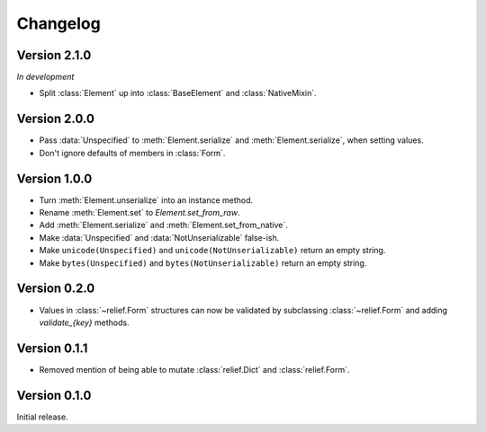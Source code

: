 Changelog
=========

Version 2.1.0
-------------

*In development*

- Split :class:`Element` up into :class:`BaseElement` and :class:`NativeMixin`.

Version 2.0.0
-------------

- Pass :data:`Unspecified` to :meth:`Element.serialize` and
  :meth:`Element.serialize`, when setting values.
- Don't ignore defaults of members in :class:`Form`.

Version 1.0.0
-------------

- Turn :meth:`Element.unserialize` into an instance method.
- Rename :meth:`Element.set` to `Element.set_from_raw`.
- Add :meth:`Element.serialize` and :meth:`Element.set_from_native`.
- Make :data:`Unspecified` and :data:`NotUnserializable` false-ish.
- Make ``unicode(Unspecified)`` and ``unicode(NotUnserializable)`` return an
  empty string.
- Make ``bytes(Unspecified)`` and ``bytes(NotUnserializable)`` return an
  empty string.

Version 0.2.0
-------------

- Values in :class:`~relief.Form` structures can now be validated by
  subclassing :class:`~relief.Form` and adding `validate_{key}` methods.

Version 0.1.1
-------------

- Removed mention of being able to mutate :class:`relief.Dict` and
  :class:`relief.Form`.

Version 0.1.0
-------------

Initial release.
